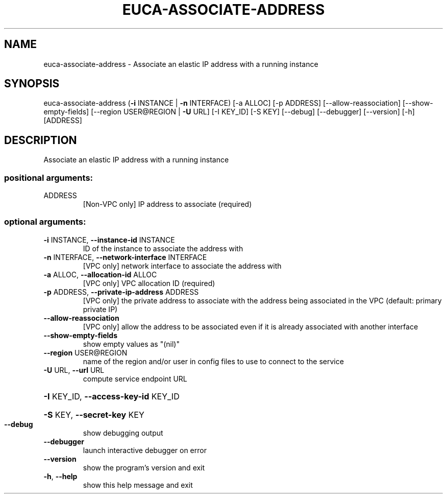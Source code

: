 .\" DO NOT MODIFY THIS FILE!  It was generated by help2man 1.44.1.
.TH EUCA-ASSOCIATE-ADDRESS "1" "September 2014" "euca2ools 3.0.4" "User Commands"
.SH NAME
euca-associate-address \- Associate an elastic IP address with a running instance
.SH SYNOPSIS
euca\-associate\-address (\fB\-i\fR INSTANCE | \fB\-n\fR INTERFACE) [\-a ALLOC]
[\-p ADDRESS] [\-\-allow\-reassociation]
[\-\-show\-empty\-fields]
[\-\-region USER@REGION | \fB\-U\fR URL] [\-I KEY_ID]
[\-S KEY] [\-\-debug] [\-\-debugger] [\-\-version] [\-h]
[ADDRESS]
.SH DESCRIPTION
Associate an elastic IP address with a running instance
.SS "positional arguments:"
.TP
ADDRESS
[Non\-VPC only] IP address to associate (required)
.SS "optional arguments:"
.TP
\fB\-i\fR INSTANCE, \fB\-\-instance\-id\fR INSTANCE
ID of the instance to associate the address with
.TP
\fB\-n\fR INTERFACE, \fB\-\-network\-interface\fR INTERFACE
[VPC only] network interface to associate the address
with
.TP
\fB\-a\fR ALLOC, \fB\-\-allocation\-id\fR ALLOC
[VPC only] VPC allocation ID (required)
.TP
\fB\-p\fR ADDRESS, \fB\-\-private\-ip\-address\fR ADDRESS
[VPC only] the private address to associate with the
address being associated in the VPC (default: primary
private IP)
.TP
\fB\-\-allow\-reassociation\fR
[VPC only] allow the address to be associated even if
it is already associated with another interface
.TP
\fB\-\-show\-empty\-fields\fR
show empty values as "(nil)"
.TP
\fB\-\-region\fR USER@REGION
name of the region and/or user in config files to use
to connect to the service
.TP
\fB\-U\fR URL, \fB\-\-url\fR URL
compute service endpoint URL
.HP
\fB\-I\fR KEY_ID, \fB\-\-access\-key\-id\fR KEY_ID
.HP
\fB\-S\fR KEY, \fB\-\-secret\-key\fR KEY
.TP
\fB\-\-debug\fR
show debugging output
.TP
\fB\-\-debugger\fR
launch interactive debugger on error
.TP
\fB\-\-version\fR
show the program's version and exit
.TP
\fB\-h\fR, \fB\-\-help\fR
show this help message and exit
